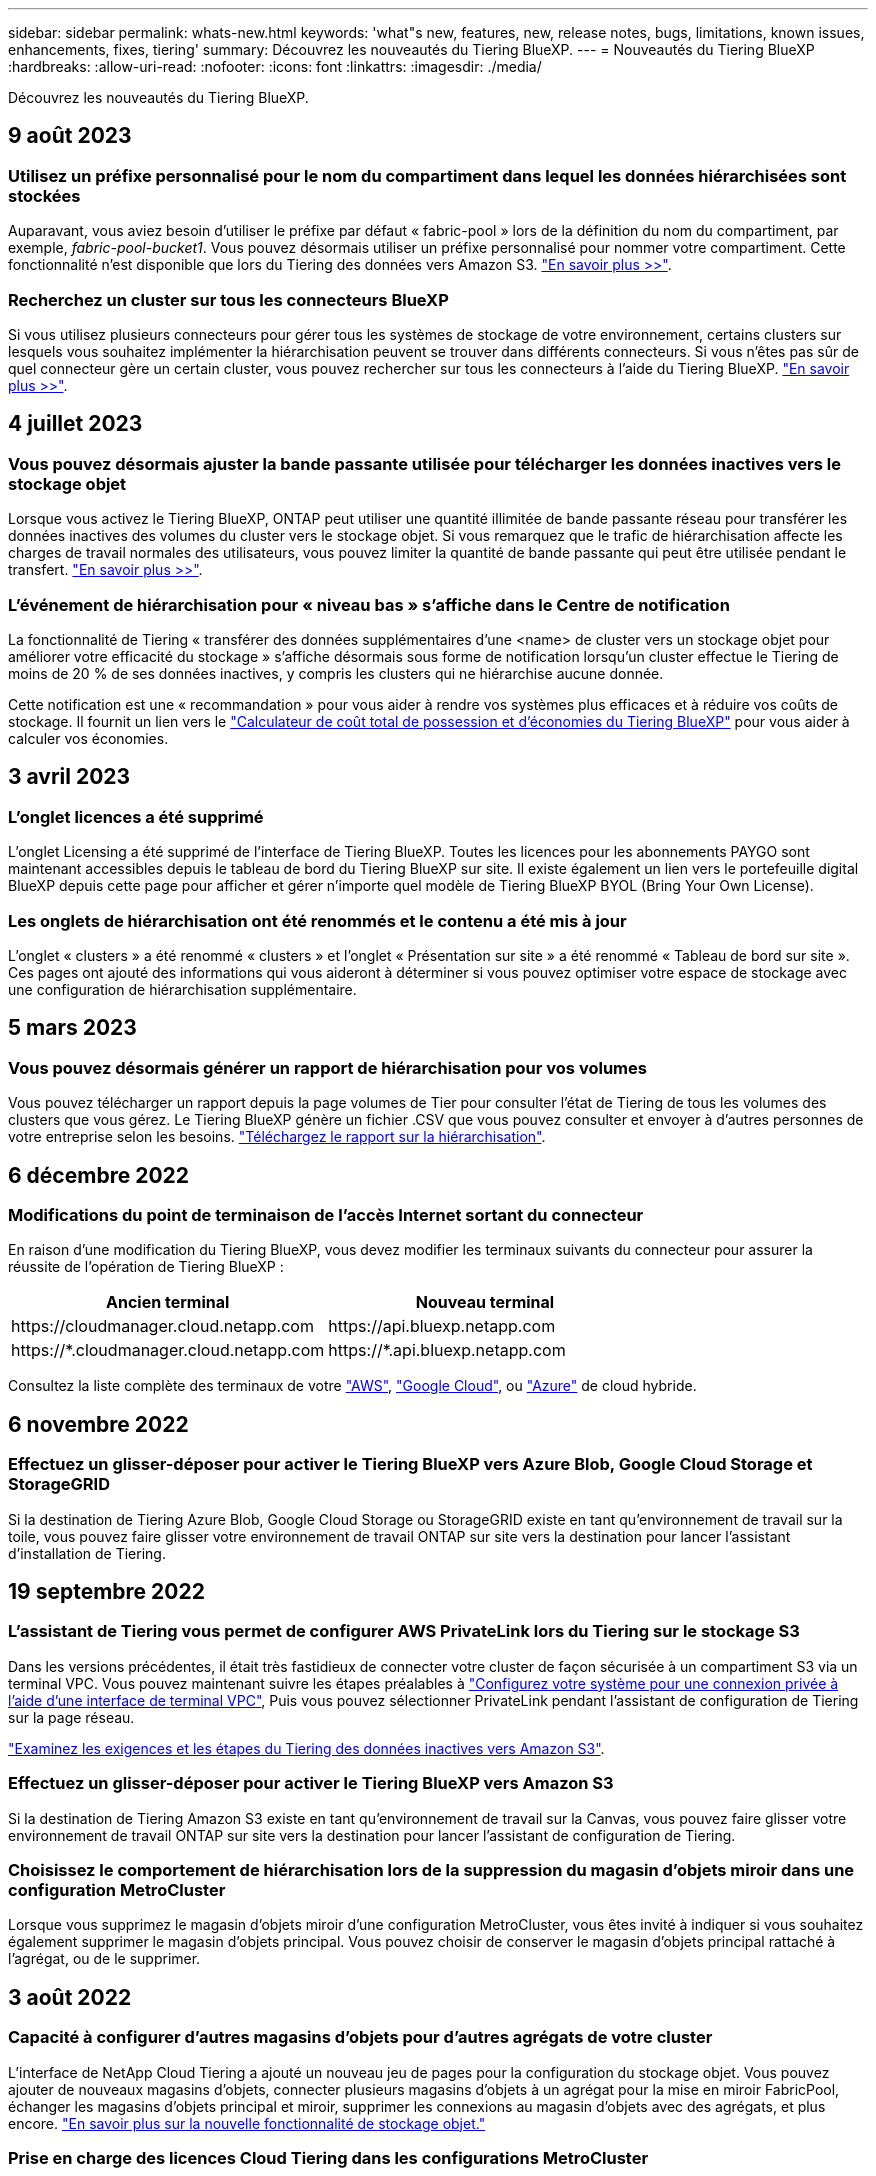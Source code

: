---
sidebar: sidebar 
permalink: whats-new.html 
keywords: 'what"s new, features, new, release notes, bugs, limitations, known issues, enhancements, fixes, tiering' 
summary: Découvrez les nouveautés du Tiering BlueXP. 
---
= Nouveautés du Tiering BlueXP
:hardbreaks:
:allow-uri-read: 
:nofooter: 
:icons: font
:linkattrs: 
:imagesdir: ./media/


[role="lead"]
Découvrez les nouveautés du Tiering BlueXP.



== 9 août 2023



=== Utilisez un préfixe personnalisé pour le nom du compartiment dans lequel les données hiérarchisées sont stockées

Auparavant, vous aviez besoin d'utiliser le préfixe par défaut « fabric-pool » lors de la définition du nom du compartiment, par exemple, _fabric-pool-bucket1_. Vous pouvez désormais utiliser un préfixe personnalisé pour nommer votre compartiment. Cette fonctionnalité n'est disponible que lors du Tiering des données vers Amazon S3. https://docs.netapp.com/us-en/bluexp-tiering/task-tiering-onprem-aws.html#prepare-your-aws-environment["En savoir plus >>"].



=== Recherchez un cluster sur tous les connecteurs BlueXP

Si vous utilisez plusieurs connecteurs pour gérer tous les systèmes de stockage de votre environnement, certains clusters sur lesquels vous souhaitez implémenter la hiérarchisation peuvent se trouver dans différents connecteurs. Si vous n'êtes pas sûr de quel connecteur gère un certain cluster, vous pouvez rechercher sur tous les connecteurs à l'aide du Tiering BlueXP. https://docs.netapp.com/us-en/bluexp-tiering/task-managing-tiering.html#search-for-a-cluster-across-all-bluexp-connectors["En savoir plus >>"].



== 4 juillet 2023



=== Vous pouvez désormais ajuster la bande passante utilisée pour télécharger les données inactives vers le stockage objet

Lorsque vous activez le Tiering BlueXP, ONTAP peut utiliser une quantité illimitée de bande passante réseau pour transférer les données inactives des volumes du cluster vers le stockage objet. Si vous remarquez que le trafic de hiérarchisation affecte les charges de travail normales des utilisateurs, vous pouvez limiter la quantité de bande passante qui peut être utilisée pendant le transfert. https://docs.netapp.com/us-en/bluexp-tiering/task-managing-tiering.html#changing-the-network-bandwidth-available-to-upload-inactive-data-to-object-storage["En savoir plus >>"].



=== L'événement de hiérarchisation pour « niveau bas » s'affiche dans le Centre de notification

La fonctionnalité de Tiering « transférer des données supplémentaires d'une <name> de cluster vers un stockage objet pour améliorer votre efficacité du stockage » s'affiche désormais sous forme de notification lorsqu'un cluster effectue le Tiering de moins de 20 % de ses données inactives, y compris les clusters qui ne hiérarchise aucune donnée.

Cette notification est une « recommandation » pour vous aider à rendre vos systèmes plus efficaces et à réduire vos coûts de stockage. Il fournit un lien vers le https://bluexp.netapp.com/cloud-tiering-service-tco["Calculateur de coût total de possession et d'économies du Tiering BlueXP"^] pour vous aider à calculer vos économies.



== 3 avril 2023



=== L'onglet licences a été supprimé

L'onglet Licensing a été supprimé de l'interface de Tiering BlueXP. Toutes les licences pour les abonnements PAYGO sont maintenant accessibles depuis le tableau de bord du Tiering BlueXP sur site. Il existe également un lien vers le portefeuille digital BlueXP depuis cette page pour afficher et gérer n'importe quel modèle de Tiering BlueXP BYOL (Bring Your Own License).



=== Les onglets de hiérarchisation ont été renommés et le contenu a été mis à jour

L'onglet « clusters » a été renommé « clusters » et l'onglet « Présentation sur site » a été renommé « Tableau de bord sur site ». Ces pages ont ajouté des informations qui vous aideront à déterminer si vous pouvez optimiser votre espace de stockage avec une configuration de hiérarchisation supplémentaire.



== 5 mars 2023



=== Vous pouvez désormais générer un rapport de hiérarchisation pour vos volumes

Vous pouvez télécharger un rapport depuis la page volumes de Tier pour consulter l'état de Tiering de tous les volumes des clusters que vous gérez. Le Tiering BlueXP génère un fichier .CSV que vous pouvez consulter et envoyer à d'autres personnes de votre entreprise selon les besoins. https://docs.netapp.com/us-en/bluexp-tiering/task-managing-tiering.html#download-a-tiering-report-for-your-volumes["Téléchargez le rapport sur la hiérarchisation"].



== 6 décembre 2022



=== Modifications du point de terminaison de l'accès Internet sortant du connecteur

En raison d'une modification du Tiering BlueXP, vous devez modifier les terminaux suivants du connecteur pour assurer la réussite de l'opération de Tiering BlueXP :

[cols="50,50"]
|===
| Ancien terminal | Nouveau terminal 


| \https://cloudmanager.cloud.netapp.com | \https://api.bluexp.netapp.com 


| \https://*.cloudmanager.cloud.netapp.com | \https://*.api.bluexp.netapp.com 
|===
Consultez la liste complète des terminaux de votre https://docs.netapp.com/us-en/bluexp-setup-admin/task-set-up-networking-aws.html#outbound-internet-access["AWS"^], https://docs.netapp.com/us-en/bluexp-setup-admin/task-set-up-networking-google.html#outbound-internet-access["Google Cloud"^], ou https://docs.netapp.com/us-en/bluexp-setup-admin/task-set-up-networking-azure.html#outbound-internet-access["Azure"^] de cloud hybride.



== 6 novembre 2022



=== Effectuez un glisser-déposer pour activer le Tiering BlueXP vers Azure Blob, Google Cloud Storage et StorageGRID

Si la destination de Tiering Azure Blob, Google Cloud Storage ou StorageGRID existe en tant qu'environnement de travail sur la toile, vous pouvez faire glisser votre environnement de travail ONTAP sur site vers la destination pour lancer l'assistant d'installation de Tiering.



== 19 septembre 2022



=== L'assistant de Tiering vous permet de configurer AWS PrivateLink lors du Tiering sur le stockage S3

Dans les versions précédentes, il était très fastidieux de connecter votre cluster de façon sécurisée à un compartiment S3 via un terminal VPC. Vous pouvez maintenant suivre les étapes préalables à https://docs.netapp.com/us-en/bluexp-tiering/task-tiering-onprem-aws.html#configure-your-system-for-a-private-connection-using-a-vpc-endpoint-interface["Configurez votre système pour une connexion privée à l'aide d'une interface de terminal VPC"], Puis vous pouvez sélectionner PrivateLink pendant l'assistant de configuration de Tiering sur la page réseau.

https://docs.netapp.com/us-en/bluexp-tiering/task-tiering-onprem-aws.html["Examinez les exigences et les étapes du Tiering des données inactives vers Amazon S3"].



=== Effectuez un glisser-déposer pour activer le Tiering BlueXP vers Amazon S3

Si la destination de Tiering Amazon S3 existe en tant qu'environnement de travail sur la Canvas, vous pouvez faire glisser votre environnement de travail ONTAP sur site vers la destination pour lancer l'assistant de configuration de Tiering.



=== Choisissez le comportement de hiérarchisation lors de la suppression du magasin d'objets miroir dans une configuration MetroCluster

Lorsque vous supprimez le magasin d'objets miroir d'une configuration MetroCluster, vous êtes invité à indiquer si vous souhaitez également supprimer le magasin d'objets principal. Vous pouvez choisir de conserver le magasin d'objets principal rattaché à l'agrégat, ou de le supprimer.



== 3 août 2022



=== Capacité à configurer d'autres magasins d'objets pour d'autres agrégats de votre cluster

L'interface de NetApp Cloud Tiering a ajouté un nouveau jeu de pages pour la configuration du stockage objet. Vous pouvez ajouter de nouveaux magasins d'objets, connecter plusieurs magasins d'objets à un agrégat pour la mise en miroir FabricPool, échanger les magasins d'objets principal et miroir, supprimer les connexions au magasin d'objets avec des agrégats, et plus encore. https://docs.netapp.com/us-en/bluexp-tiering/task-managing-object-storage.html["En savoir plus sur la nouvelle fonctionnalité de stockage objet."]



=== Prise en charge des licences Cloud Tiering dans les configurations MetroCluster

Les licences Cloud Tiering peuvent désormais être partagées avec vos clusters dans les configurations MetroCluster. Vous n'avez plus besoin d'utiliser les licences FabricPool obsolètes dans ces scénarios. Les licences Cloud Tiering sont ainsi plus faciles à utiliser sur un plus grand nombre de clusters. https://docs.netapp.com/us-en/bluexp-tiering/task-licensing-cloud-tiering.html#apply-bluexp-tiering-licenses-to-clusters-in-special-configurations["Découvrez comment licences et configurer ces types de clusters."]
